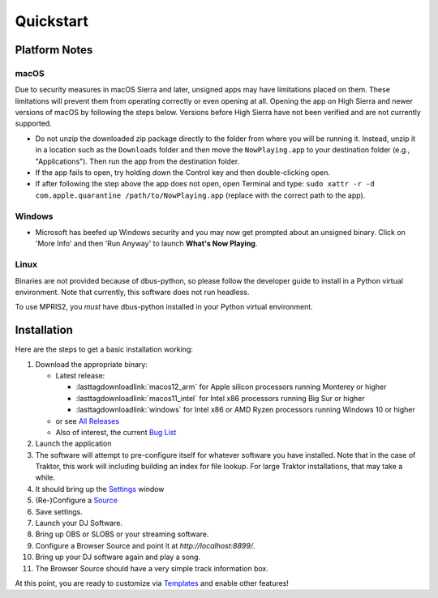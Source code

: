 Quickstart
==========

Platform Notes
--------------

macOS
~~~~~

Due to security measures in macOS Sierra and later, unsigned apps may have limitations
placed on them.  These limitations will prevent them from operating correctly or even
opening at all. Opening the app on High Sierra and newer versions of macOS by following
the steps below. Versions before High Sierra have not been verified and are not currently
supported.

* Do not unzip the downloaded zip package directly to the folder from where you will be
  running it. Instead, unzip it in a location such as the ``Downloads`` folder
  and then move the ``NowPlaying.app`` to your destination folder (e.g.,
  "Applications"). Then run the app from the destination folder.
* If the app fails to open, try holding down the Control key and then double-clicking open.
* If after following the step above the app does not open, open Terminal and type:
  ``sudo xattr -r -d com.apple.quarantine /path/to/NowPlaying.app`` (replace with the
  correct path to the app).

Windows
~~~~~~~

* Microsoft has beefed up Windows security and you may now get prompted about an unsigned
  binary.  Click on 'More Info' and then 'Run Anyway' to launch **What's Now Playing**.

Linux
~~~~~~

Binaries are not provided because of dbus-python, so please follow the developer guide
to install in a Python virtual environment.  Note that currently, this software does not run headless.

To use MPRIS2, you *must* have dbus-python installed in your Python virtual environment.

Installation
------------

Here are the steps to get a basic installation working:

#. Download the appropriate binary:

   * Latest release:

     * :lasttagdownloadlink:`macos12_arm` for Apple silicon processors running Monterey or higher
     * :lasttagdownloadlink:`macos11_intel` for Intel x86 processors running Big Sur or higher
     * :lasttagdownloadlink:`windows` for Intel x86 or AMD Ryzen processors running Windows 10 or higher

   * or see `All Releases <https://github.com/whatsnowplaying/whats-now-playing/releases/>`_
   * Also of interest, the current `Bug List <https://github.com/whatsnowplaying/whats-now-playing/issues?q=is%3Aissue+is%3Aopen+label%3Abug+sort%3Aupdated-desc>`_

#. Launch the application
#. The software will attempt to pre-configure itself for whatever software you have installed.  Note that in the case of Traktor, this work will including building an index for file lookup. For large Traktor installations, that may take a while.
#. It should bring up the `Settings <settings/general.html>`_ window
#. (Re-)Configure a `Source <input/index.html>`_
#. Save settings.
#. Launch your DJ Software.
#. Bring up OBS or SLOBS or your streaming software.
#. Configure a Browser Source and point it at `http://localhost:8899/`.
#. Bring up your DJ software again and play a song.
#. The Browser Source should have a very simple track information box.

At this point, you are ready to customize via `Templates <reference/templatevariables.html>`_ and enable other features!
